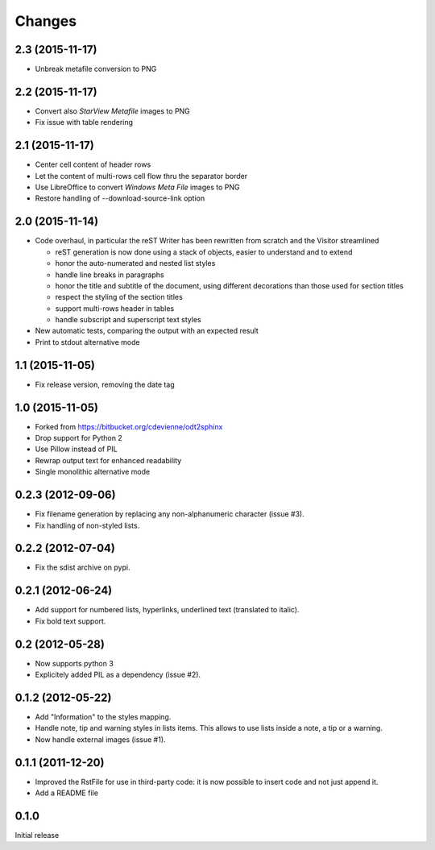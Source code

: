 Changes
-------

2.3 (2015-11-17)
~~~~~~~~~~~~~~~~

- Unbreak metafile conversion to PNG

2.2 (2015-11-17)
~~~~~~~~~~~~~~~~

- Convert also *StarView Metafile* images to PNG

- Fix issue with table rendering

2.1 (2015-11-17)
~~~~~~~~~~~~~~~~

- Center cell content of header rows

- Let the content of multi-rows cell flow thru the separator border

- Use LibreOffice to convert *Windows Meta File* images to PNG

- Restore handling of --download-source-link option

2.0 (2015-11-14)
~~~~~~~~~~~~~~~~

- Code overhaul, in particular the reST Writer has been rewritten from scratch and the Visitor
  streamlined

  - reST generation is now done using a stack of objects, easier to understand and to extend
  - honor the auto-numerated and nested list styles
  - handle line breaks in paragraphs
  - honor the title and subtitle of the document, using different decorations than those used
    for section titles
  - respect the styling of the section titles
  - support multi-rows header in tables
  - handle subscript and superscript text styles

- New automatic tests, comparing the output with an expected result

- Print to stdout alternative mode

1.1 (2015-11-05)
~~~~~~~~~~~~~~~~

- Fix release version, removing the date tag

1.0 (2015-11-05)
~~~~~~~~~~~~~~~~

- Forked from https://bitbucket.org/cdevienne/odt2sphinx

- Drop support for Python 2

- Use Pillow instead of PIL

- Rewrap output text for enhanced readability

- Single monolithic alternative mode

0.2.3 (2012-09-06)
~~~~~~~~~~~~~~~~~~

- Fix filename generation by replacing any non-alphanumeric character (issue #3).

- Fix handling of non-styled lists.

0.2.2 (2012-07-04)
~~~~~~~~~~~~~~~~~~

- Fix the sdist archive on pypi.

0.2.1 (2012-06-24)
~~~~~~~~~~~~~~~~~~

- Add support for numbered lists, hyperlinks, underlined text (translated to italic).

- Fix bold text support.

0.2 (2012-05-28)
~~~~~~~~~~~~~~~~

- Now supports python 3

- Explicitely added PIL as a dependency (issue #2).

0.1.2 (2012-05-22)
~~~~~~~~~~~~~~~~~~

- Add "Information" to the styles mapping.

- Handle note, tip and warning styles in lists items. This allows to use lists inside a note, a
  tip or a warning.

- Now handle external images (issue #1).

0.1.1 (2011-12-20)
~~~~~~~~~~~~~~~~~~

- Improved the RstFile for use in third-party code: it is now possible to insert code and not
  just append it.

- Add a README file

0.1.0
~~~~~

Initial release
